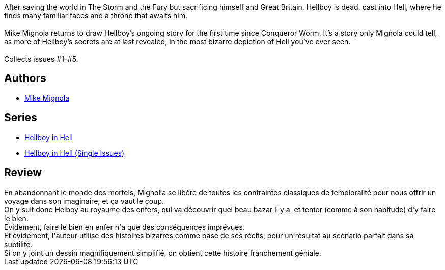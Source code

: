 :jbake-type: post
:jbake-status: published
:jbake-title: Hellboy en Enfer 1 : Secrets de famille
:jbake-tags:  enfer, famille,_année_2014,_mois_avr.,_note_4,rayon-bd,read
:jbake-date: 2014-04-18
:jbake-depth: ../../
:jbake-uri: goodreads/books/9782756048161.adoc
:jbake-bigImage: https://i.gr-assets.com/images/S/compressed.photo.goodreads.com/books/1398022126l/21954505._SX98_.jpg
:jbake-smallImage: https://i.gr-assets.com/images/S/compressed.photo.goodreads.com/books/1398022126l/21954505._SY75_.jpg
:jbake-source: https://www.goodreads.com/book/show/21954505
:jbake-style: goodreads goodreads-book

++++
<div class="book-description">
After saving the world in The Storm and the Fury but sacrificing himself and Great Britain, Hellboy is dead, cast into Hell, where he finds many familiar faces and a throne that awaits him.<br /><br />Mike Mignola returns to draw Hellboy’s ongoing story for the first time since Conqueror Worm. It’s a story only Mignola could tell, as more of Hellboy’s secrets are at last revealed, in the most bizarre depiction of Hell you’ve ever seen. <br /><br />Collects issues #1–#5.
</div>
++++


## Authors
* link:../authors/10182.html[Mike Mignola]

## Series
* link:../series/Hellboy_in_Hell.html[Hellboy in Hell]
* link:../series/Hellboy_in_Hell_(Single_Issues).html[Hellboy in Hell (Single Issues)]

## Review

++++
En abandonnant le monde des mortels, Mignolia se libère de toutes les contraintes classiques de temploralité pour nous offrir un voyage dans son imaginaire, et ça vaut le coup.<br/>On y suit donc Helboy au royaume des enfers, qui va découvrir quel beau bazar il y a, et tenter (comme à son habitude) d'y faire le bien.<br/>Evidement, faire le bien en enfer n'a que des conséquences imprévues.<br/>Et évidement, l'auteur utilise des histoires bizarres comme base de ses récits, pour un résultat au scénario parfait dans sa subtilité.<br/>Si on y joint un dessin magnifiquement simplifié, on obtient cette histoire franchement géniale.
++++